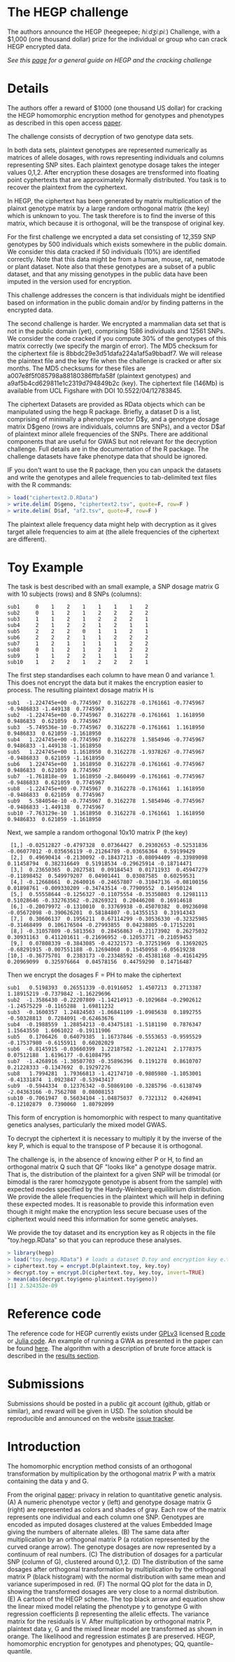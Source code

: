 #+OPTIONS: toc:nil
#+OPTIONS: num:nil

* The HEGP challenge

The authors announce the HEGP (heegeepee;
/hiːdʒiːpiː/) Challenge, with a $1,000 (one thousand dollar) prize for
the individual or group who can crack HEGP encrypted data.

/See this [[./start][page]] for a general guide on HEGP and the cracking challenge/

* Details

The authors offer a reward of $1000 (one thousand US dollar) for
cracking the HEGP homomorphic encryption method for genotypes and
phenotypes as described in this open access [[https://www.genetics.org/content/215/2/359][paper]].

The challenge consists of decryption of two genotype data sets. 

In both data sets, plaintext genotypes are represented numerically as matrices of allele dosages, with rows representing individuals and columns representing SNP sites. Each plaintext genotype dosage takes the integer values 0,1,2. After encryption these dosages are trensformed into floating point cyphertexts that are approximately Normally distributed. You task is to recover the plaintext from the cyphertext.

In HEGP, the ciphertext has been generated by matrix multiplication of the plainxt genotype matrix by a large random orthogonal matrix (the key) which is unknown to you. The task therefore is to find the inverse of this matrix, which because it is orthogonal, will be the transpose of original key.

For the first challenge we encrypted a data set consisting of 12,359
SNP genotypes by 500 individuals which exists somewhere in the public
domain. We consider this data cracked if 50 individuals (10%) are identified
correctly. Note that this data might be from a human, mouse, rat,
nematode or plant dataset. Note also that these genotypes are a subset of a public dataset, and that any missing genotypes in the public data have been imputed in the version used for encryption.

This challenge addresses the concern is that individuals might be identified based on
information in the public domain and/or by finding patterns in the
encrypted data.

The second challenge is harder. We encrypted a mammalian data set that is
not in the public domain (yet), comprising 1586 individuals and 12561 SNPs. We consider the code cracked if you
compute 30% of the genotypes of this matrix correctly (we specify the
margin of error). The MD5 checksum for the ciphertext file is 8bbdc29e3d51dafa224a1af5a9bbadf7. We will release the plaintext file and the key file when the challenge is cracked or after six months. The MD5 checksums for these files are a007e8f5f085798a88180386ffbfa58f (plaintext genotypes) and a9af5b4cd629811e1c2319d794849b2c (key). The ciphertext file (146Mb) is available from UCL Figshare with DOI 10.5522/04/12783845.

The ciphertext Datasets are provided as RData objects which can be manipulated using the hegp R package. Briefly, a dataset D is a list, comprising of minimally a phenotype vector D$y, and a genotype dosage matrix D$geno (rows are individuals, columns are SNPs), and a vector D$af of plaintext minor allele frequencies of the SNPs. There are additional components that are useful for GWAS but not relevant for the decryption challenge. Full details are in the documentation of the R package. The challenge datasets have fake phenotype data that should be ignored. 

IF you don't want to use the R package, then you can unpack the datasets and write the genotypes and allele frequencies to tab-delimited text files with the R commands:

#+begin_src R
> load("ciphertext2.D.RData")
> write.delim( D$geno, "ciphertext2.tsv", quote=F, row=F )
> write.delim( D$af, "af2.tsv", quote=F, row=F )
#+end_src

The plaintext allele frequency data might help with decryption as it gives target allele frequencies to aim at (the allele frequencies of the ciphertext are different).

* Toy Example

The task is best described with an small example, a SNP dosage matrix G with 10 subjects (rows) and 8 SNPs (columns):

#+begin_src
sub1     0    1    2    1    1    1    1    2
sub2     0    1    2    1    2    2    2    2
sub3     1    1    2    1    2    2    2    1
sub4     2    1    2    2    1    2    1    1
sub5     2    2    2    0    1    1    2    1
sub6     2    2    2    1    1    2    2    2
sub7     1    2    1    1    1    1    2    2
sub8     0    1    2    1    2    1    2    2
sub9     1    1    2    2    1    1    1    2
sub10    1    2    2    1    2    2    2    1
#+end_src

The first step standardises each column to have mean 0 and variance 1. This does not encrypt the data but it makes the encryption easier to process. The resulting plaintext dosage matrix H is

#+begin_src
sub1  -1.224745e+00 -0.7745967  0.3162278 -0.1761661 -0.7745967 -0.9486833 -1.449138  0.7745967
sub2  -1.224745e+00 -0.7745967  0.3162278 -0.1761661  1.1618950  0.9486833  0.621059  0.7745967
sub3  -5.749536e-10 -0.7745967  0.3162278 -0.1761661  1.1618950  0.9486833  0.621059 -1.1618950
sub4   1.224745e+00 -0.7745967  0.3162278  1.5854946 -0.7745967  0.9486833 -1.449138 -1.1618950
sub5   1.224745e+00  1.1618950  0.3162278 -1.9378267 -0.7745967 -0.9486833  0.621059 -1.1618950
sub6   1.224745e+00  1.1618950  0.3162278 -0.1761661 -0.7745967  0.9486833  0.621059  0.7745967
sub7  -1.761818e-09  1.1618950 -2.8460499 -0.1761661 -0.7745967 -0.9486833  0.621059  0.7745967
sub8  -1.224745e+00 -0.7745967  0.3162278 -0.1761661  1.1618950 -0.9486833  0.621059  0.7745967
sub9   5.584054e-10 -0.7745967  0.3162278  1.5854946 -0.7745967 -0.9486833 -1.449138  0.7745967
sub10 -7.763129e-10  1.1618950  0.3162278 -0.1761661  1.1618950  0.9486833  0.621059 -1.1618950
#+end_src

Next, we sample a random orthogonal 10x10 matrix P (the key)

#+begin_src
 [1,] -0.02512827 -0.4797328  0.07364427  0.29302653 -0.52531836 -0.06077012 -0.035656119 -0.21264789 -0.03656364  0.59199429
 [2,]  0.49690414 -0.2130092 -0.18437213 -0.08094409 -0.33989098  0.11458794  0.382316649  0.51918534 -0.29625914 -0.18714471
 [3,]  0.23650365  0.2027581  0.09184543  0.01711933  0.45947279 -0.11898452  0.549979207  0.04901441  0.03087585  0.60259531
 [4,] -0.12668661  0.2640016 -0.24657807 -0.31047136 -0.08100156  0.01898761 -0.009330209 -0.34743514 -0.77909552  0.14950124
 [5,]  0.55558644 -0.1256327 -0.11075554 -0.35350803  0.12981113  0.51028646 -0.332763562 -0.28269321  0.20446208  0.16914618
 [6,] -0.20079972 -0.1310010  0.33769938 -0.45070382  0.09236098 -0.05672098 -0.390626201  0.58184807 -0.14355153  0.31914343
 [7,]  0.30606137  0.1956211  0.67114299 -0.30536330 -0.32325985 -0.31468499  0.106176504 -0.27993855  0.04238805 -0.17152201
 [8,] -0.31057809 -0.5813563  0.28456863 -0.21173902  0.26275032  0.30931163  0.411201611 -0.21696952 -0.12053771 -0.21059453
 [9,]  0.07808339 -0.3843085 -0.42321573 -0.37251969  0.13692025 -0.68291915 -0.007551188 -0.12694060  0.15450958 -0.05619238
[10,] -0.36775701  0.2383173 -0.23348592 -0.45381168 -0.41614295  0.20969099  0.325976664  0.04578156  0.44759290  0.14716487
#+end_src

Then we encrypt the dosages F = PH to make the ciphertext

#+begin_src
sub1   0.5198393  0.26551339 -0.01916052  1.4507213  0.2713387  1.18915219 -0.7379842 -1.16229696
sub2  -1.3586430 -0.22207809 -1.14214913 -0.1029684 -0.2902612 -1.24575229 -0.1165288  1.69811232
sub3  -0.1600357  1.24824503 -1.06841109 -1.0985638  0.1892755 -0.50328813  0.7284091 -0.62463676
sub4  -0.1988559  1.28854213 -0.43475181 -1.5181190  0.7876347  1.15643550  1.6061022 -0.19111906
sub5   0.1706426  0.64079385  1.16737846 -0.5553653 -0.9595529 -0.17537980 -0.6155911  0.60202029
sub6  -0.8145915 -0.03660399  1.22187582 -1.2021241  2.1778375  0.07512188  1.6196177 -0.61084795
sub7  -1.4268916 -1.30507703 -0.35896396  0.1191278  0.8610707  0.21228333 -0.1347692  0.19297276
sub8   1.7994281  1.79366813 -1.42174710 -0.9805980 -1.1053001 -0.41331874  1.0923847 -0.53943417
sub9  -0.5944334  0.12376342 -0.50869100 -0.3285796 -0.6138749 -2.04363166 -0.7562708  0.08008153
sub10 -0.7061947  0.56034104 -1.04875037  0.7321312  0.4268941 -0.12102879  0.7390060  1.80792099
#+end_src

This form of encryption is homomorphic with respect to many quantitative genetics analyses, particularly the mixed model GWAS.

To decrypt the ciphertext it is necessary to multiply it by the inverse of the key P, which is equal to the transpose of P because it is orthogonal. 

The challenge is, in the absence of knowing either P or H, to find an orthogonal matrix Q such that QF "looks like" a genotype dosage matrix. That is, the distribution of the plaintext for a given SNP will be trimodal (or bimodal is the rarer homozygote genotype is absent from the sample) with expected modes specified by the Hardy-Weinberg equilibrium distribution. We provide the allele frequencies in the plaintext which will help in defining these expected modes. It is reasonable to provide this information even though it might make the encryption less secure becuase uses of the ciphertext would need this information for some genetic analyses.

We provide the toy dataset and its encryption key as R objects in the file "toy.hegp.RData"  so that you can reproduce these analyses.

#+begin_src R
> library(hegp)
> load("toy.hegp.RData") # loads a dataset D.toy and encryption key e.toy
> ciphertext.toy = encrypt.D(plaintext.toy, key.toy)
> decrypt.toy = encrypt.D(ciphertext.toy, key.toy, invert=TRUE)
> mean(abs(decrypt.toy$geno-plaintext.toy$geno))
[1] 2.524352e-09
#+end_src

* Reference code

The reference code for HEGP currently exists under [[https://www.gnu.org/licenses/gpl-3.0.en.html][GPLv3]] licensed [[https://github.com/encryption4genetics/hegp-R][R
code]] or [[https://github.com/encryption4genetics/hegp-julia][Julia code]]. An example of running a GWA as presented in the
paper can be found [[https://github.com/encryption4genetics/HEGP][here]]. The algorithm with a description of brute
force attack is described in the [[https://www.genetics.org/content/215/2/359#sec-4][results section]].

* Submissions

Submissions should be posted in a public git account (github, gitlab
or similar), and reward will be given in USD.  The solution should be
reproducible and announced on the website [[https://github.com/encryption4genetics/HEGP-website/issues][issue tracker]].

* Introduction

The homomorphic encryption method consists of an orthogonal
transformation by multiplication by the orthogonal matrix P with a
matrix containing the data y and G.

@@html: <img src="https://www.genetics.org/content/genetics/215/2/359/F1.large.jpg" width="800" />@@

From the original [[https://www.genetics.org/content/215/2/359#sec-4][paper]]: privacy in relation to quantitative genetic
analysis. (A) A numeric phenotype vector y (left) and genotype dosage
matrix G (right) are represented as colors and shades of gray. Each
row of the matrix represents one individual and each column one
SNP. Genotypes are encoded as imputed dosages clustered at the values
Embedded Image giving the numbers of alternate alleles. (B) The same
data after multiplication by an orthogonal matrix P (a rotation
represented by the curved orange arrow). The genotype dosages are now
represented by a continuum of real numbers. (C) The distribution of
dosages for a particular SNP (column of G), clustered around
0,1,2. (D) The distribution of the same dosages after orthogonal
transformation by multiplication by the orthogonal matrix P (black
histogram) with the normal distribution with same mean and variance
superimposed in red. (F) The normal QQ plot for the data in D, showing
the transformed dosages are very close to a normal distribution. (E) A
cartoon of the HEGP scheme. The top black arrow and equation show the
linear mixed model relating the phenotype y to genotype G with
regression coefficients β representing the allelic effects. The
variance matrix for the residuals is V. After multiplication by
orthogonal matrix P, plaintext data y, G  and the
mixed linear model are transformed as shown in orange. The likelihood
and regression estimates  β are preserved. HEGP,
homomorphic encryption for genotypes and phenotypes; QQ,
quantile–quantile.
